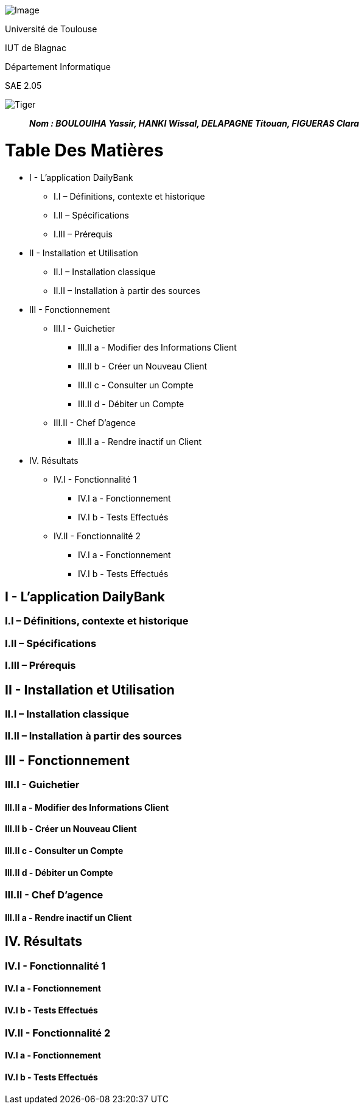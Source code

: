 image:/media/Page_de_garde_mise_en_forme.png[Image]

Université de Toulouse

IUT de Blagnac

Département Informatique

SAE 2.05

image:/media/image_docu.png[Tiger,float="right",align="center"]

____
*_Nom : BOULOUIHA Yassir, HANKI Wissal, DELAPAGNE Titouan, FIGUERAS Clara_*
____


= Table Des Matières
:toc:
* I - L’application DailyBank
** I.I – Définitions, contexte et historique
** I.II – Spécifications 
** I.III – Prérequis
* II - Installation et Utilisation
** II.I – Installation classique 
** II.II – Installation à partir des sources 
* III - Fonctionnement
** III.I - Guichetier
*** III.II a - Modifier des Informations Client
*** III.II b - Créer un Nouveau Client
*** III.II c - Consulter un Compte 
*** III.II d - Débiter un Compte
** III.II - Chef D’agence
*** III.II a - Rendre inactif un Client
* IV. Résultats
** IV.I - Fonctionnalité 1
*** IV.I a - Fonctionnement
*** IV.I b - Tests Effectués
** IV.II - Fonctionnalité 2
*** IV.I a - Fonctionnement
*** IV.I b - Tests Effectués


== I - L’application DailyBank

=== I.I – Définitions, contexte et historique

=== I.II – Spécifications 

=== I.III – Prérequis

== II - Installation et Utilisation

=== II.I – Installation classique 

=== II.II – Installation à partir des sources 

== III - Fonctionnement

=== III.I - Guichetier

==== III.II a - Modifier des Informations Client

==== III.II b - Créer un Nouveau Client

==== III.II c - Consulter un Compte 

==== III.II d - Débiter un Compte

=== III.II - Chef D’agence

==== III.II a - Rendre inactif un Client



== IV. Résultats

=== IV.I - Fonctionnalité 1

==== IV.I a - Fonctionnement



==== IV.I b - Tests Effectués

=== IV.II - Fonctionnalité 2

==== IV.I a - Fonctionnement



==== IV.I b - Tests Effectués
